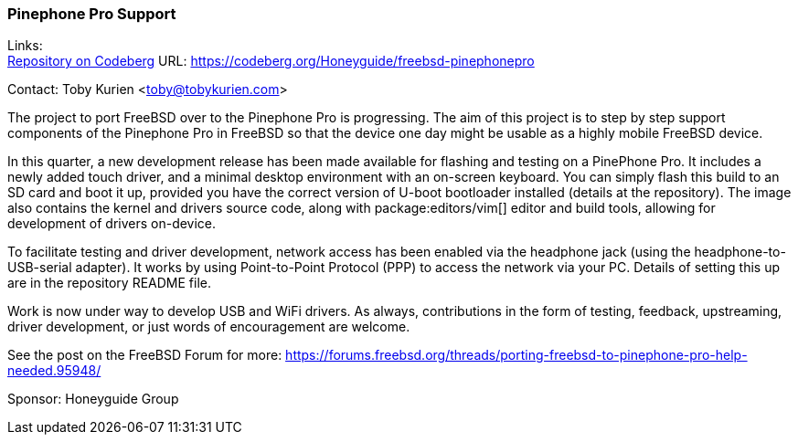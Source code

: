 === Pinephone Pro Support

Links: +
link:https://codeberg.org/Honeyguide/freebsd-pinephonepro[Repository on Codeberg] URL: link:https://codeberg.org/Honeyguide/freebsd-pinephonepro[]

Contact: Toby Kurien <toby@tobykurien.com>

The project to port FreeBSD over to the Pinephone Pro is progressing.
The aim of this project is to step by step support components of the Pinephone Pro in FreeBSD so that the device one day might be usable as a highly mobile FreeBSD device.

In this quarter, a new development release has been made available for flashing and testing on a PinePhone Pro.
It includes a newly added touch driver, and a minimal desktop environment with an on-screen keyboard.
You can simply flash this build to an SD card and boot it up, provided you have the correct version of U-boot bootloader installed (details at the repository).
The image also contains the kernel and drivers source code, along with package:editors/vim[] editor and build tools, allowing for development of drivers on-device.

To facilitate testing and driver development, network access has been enabled via the headphone jack (using the headphone-to-USB-serial adapter).
It works by using Point-to-Point Protocol (PPP) to access the network via your PC.
Details of setting this up are in the repository README file.

Work is now under way to develop USB and WiFi drivers.
As always, contributions in the form of testing, feedback, upstreaming, driver development, or just words of encouragement are welcome.

See the post on the FreeBSD Forum for more:
link:https://forums.freebsd.org/threads/porting-freebsd-to-pinephone-pro-help-needed.95948/[]

Sponsor: Honeyguide Group
